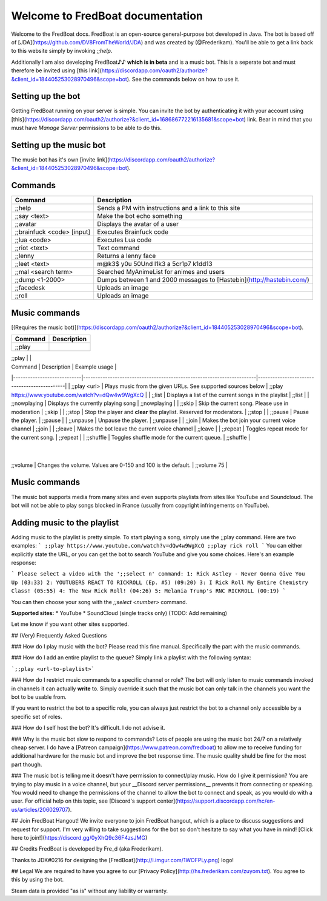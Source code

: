 ===================================
 Welcome to FredBoat documentation
===================================

Welcome to the FredBoat docs. FredBoat is an open-source general-purpose bot developed in Java. The bot is based off of [JDA](https://github.com/DV8FromTheWorld/JDA) and was created by (@Frederikam). You'll be able to get a link back to this website simply by invoking `;;help`.

Additionally I am also developing FredBoat♪♪ **which is in beta** and is a music bot. This is a seperate bot and must therefore be invited using [this link](https://discordapp.com/oauth2/authorize?&client_id=184405253028970496&scope=bot). See the commands below on how to use it.

--------------------
 Setting up the bot
--------------------
Getting FredBoat running on your server is simple. You can invite the bot by authenticating it with your account using [this](https://discordapp.com/oauth2/authorize?&client_id=168686772216135681&scope=bot) link. Bear in mind that you must have `Manage Server` permissions to be able to do this. 

--------------------------
 Setting up the music bot
--------------------------
The music bot has it's own [invite link](https://discordapp.com/oauth2/authorize?&client_id=184405253028970496&scope=bot).


----------
 Commands
----------
+------------------------------+-----------------------------------------------------------------------+
| Command                      | Description                                                           |
+==============================+=======================================================================+
| ;;help                       | Sends a PM with instructions and a link to this site                  |
+------------------------------+-----------------------------------------------------------------------+
| ;;say \<text\>               | Make the bot echo something                                           |
+------------------------------+-----------------------------------------------------------------------+
| ;;avatar                     | Displays the avatar of a user                                         |
+------------------------------+-----------------------------------------------------------------------+
| ;;brainfuck \<code\> [input] | Executes Brainfuck code                                               |
+------------------------------+-----------------------------------------------------------------------+
| ;;lua \<code\>               | Executes Lua code                                                     |
+------------------------------+-----------------------------------------------------------------------+
| ;;riot \<text\>              | Text command                                                          |
+------------------------------+-----------------------------------------------------------------------+
| ;;lenny                      | Returns a lenny face                                                  |
+------------------------------+-----------------------------------------------------------------------+
| ;;leet \<text\>              | m@k3$ y0u 50Und l1k3 a 5cr1p7 k1dd13                                  |
+------------------------------+-----------------------------------------------------------------------+
| ;;mal \<search term\>        | Searched MyAnimeList for animes and users                             |
+------------------------------+-----------------------------------------------------------------------+
| ;;dump \<1-2000\>            | Dumps between 1 and 2000 messages to [Hastebin](http://hastebin.com/) |
+------------------------------+-----------------------------------------------------------------------+
| ;;facedesk                   | Uploads an image                                                      |
+------------------------------+-----------------------------------------------------------------------+
| ;;roll                       | Uploads an image                                                      |
+------------------------------+-----------------------------------------------------------------------+

----------------
 Music commands
----------------
[(Requires the music bot)](https://discordapp.com/oauth2/authorize?&client_id=184405253028970496&scope=bot).

+------------------------------+-----------------------------------------------------------------------+
| Command                      | Description                                                           |
+==============================+=======================================================================+
| ;;play                       |                                                                       |
+------------------------------+-----------------------------------------------------------------------+
|                              |                                                                       |
|------------------------------+-----------------------------------------------------------------------+
|                              |                                                                       |
|------------------------------+-----------------------------------------------------------------------+
|                              |                                                                       |
|------------------------------+-----------------------------------------------------------------------+
|                              |                                                                       |
|------------------------------+-----------------------------------------------------------------------+
|                              |                                                                       |
|------------------------------+-----------------------------------------------------------------------+
|                              |                                                                       |
|------------------------------+-----------------------------------------------------------------------+
|                              |                                                                       |
|------------------------------+-----------------------------------------------------------------------+
|                              |                                                                       |
|------------------------------+-----------------------------------------------------------------------+
|                              |                                                                       |
|------------------------------+-----------------------------------------------------------------------+
|                              |                                                                       |
|------------------------------+-----------------------------------------------------------------------+
|                              |                                                                       |
|------------------------------+-----------------------------------------------------------------------+

| Command                    | Description                                                           | Example usage                               |
|----------------------------|-----------------------------------------------------------------------|---------------------------------------------|
| ;;play \<url\>             | Plays music from the given URLs. See supported sources below          | ;;play https://www.youtube.com/watch?v=dQw4w9WgXcQ     |
| ;;list                     | Displays a list of the current songs in the playlist                  | ;;list                                      |
| ;;nowplaying               | Displays the currently playing song                                   | ;;nowplaying                                |
| ;;skip                     | Skip the current song. Please use in moderation                       | ;;skip                                      |
| ;;stop                     | Stop the player and **clear** the playlist. Reserved for moderators.  | ;;stop                                      |
| ;;pause                    | Pause the player.                                                     | ;;pause                                     |
| ;;unpause                  | Unpause the player.                                                   | ;;unpause                                   |
| ;;join                     | Makes the bot join your current voice channel                         | ;;join                                      |
| ;;leave                    | Makes the bot leave the current voice channel                         | ;;leave                                     |
| ;;repeat                   | Toggles repeat mode for the current song.                             | ;;repeat                                    |
| ;;shuffle                  | Toggles shuffle mode for the current queue.                           | ;;shuffle                                   |
           |
| ;;volume                   | Changes the volume. Values are 0-150 and 100 is the default.          | ;;volume 75                                  |

----------------
 Music commands
----------------
The music bot supports media from many sites and even supports playlists from sites like YouTube and Soundcloud. The bot will not be able to play songs blocked in France (usually from copyright infringements on YouTube).

------------------------------
 Adding music to the playlist
------------------------------
Adding music to the playlist is pretty simple. To start playing a song, simply use the ;;play command. Here are two examples:
```
;;play https://www.youtube.com/watch?v=dQw4w9WgXcQ
;;play rick roll
```
You can either explicitly state the URL, or you can get the bot to search YouTube and give you some choices. Here's an example response:

```
Please select a video with the ';;select n' command:
1: Rick Astley - Never Gonna Give You Up (03:33)
2: YOUTUBERS REACT TO RICKROLL (Ep. #5) (09:20)
3: I Rick Roll My Entire Chemistry Class! (05:55)
4: The New Rick Roll! (04:26)
5: Melania Trump's RNC RICKROLL (00:19)
```

You can then choose your song with the `;;select <number>` command.

**Supported sites:**
* YouTube
* SoundCloud (single tracks only)
(TODO: Add remaining)

Let me know if you want other sites supported. 

## (Very) Frequently Asked Questions

### How do I play music with the bot?
Please read this fine manual. Specifically the part with the music commands.

### How do I add an entire playlist to the queue?
Simply link a playlist with the following syntax:

```;;play <url-to-playlist>```

### How do I restrict music commands to a specific channel or role?
The bot will only listen to music commands invoked in channels it can actually **write** to. Simply override it such that the music bot can only talk in the channels you want the bot to be usable from.

If you want to restrict the bot to a specific role, you can always just restrict the bot to a channel only accessible by a specific set of roles.

### How do I self host the bot?
It's difficult. I do not advise it.

### Why is the music bot slow to respond to commands?
Lots of people are using the music bot 24/7 on a relatively cheap server. I do have a [Patreon campaign](https://www.patreon.com/fredboat) to allow me to receive funding for additional hardware for the music bot and improve the bot response time. The music quality shuld be fine for the most part though. 

### The music bot is telling me it doesn't have permission to connect/play music. How do I give it permission?
You are trying to play music in a voice channel, but your __Discord server permissions__ prevents it from connecting or speaking. You would need to change the permissions of the channel to allow the bot to connect and speak, as you would do with a user. For official help on this topic, see [Discord's support center](https://support.discordapp.com/hc/en-us/articles/206029707).

## Join FredBoat Hangout!
We invite everyone to join FredBoat hangout, which is a place to discuss suggestions and request for support. I'm very willing to take suggestions for the bot so don't hesitate to say what you have in mind! [Click here to join!](https://discord.gg/0yXhQ9c36F4zsJMG)

## Credits
FredBoat is developed by Fre_d (aka Frederikam).

Thanks to JDK#0216 for designing the [FredBoat](http://i.imgur.com/1WOFPLy.png) logo!

## Legal
We are required to have you agree to our [Privacy Policy](http://hs.frederikam.com/zuyom.txt). You agree to this by using the bot.

Steam data is provided "as is" without any liability or warranty.